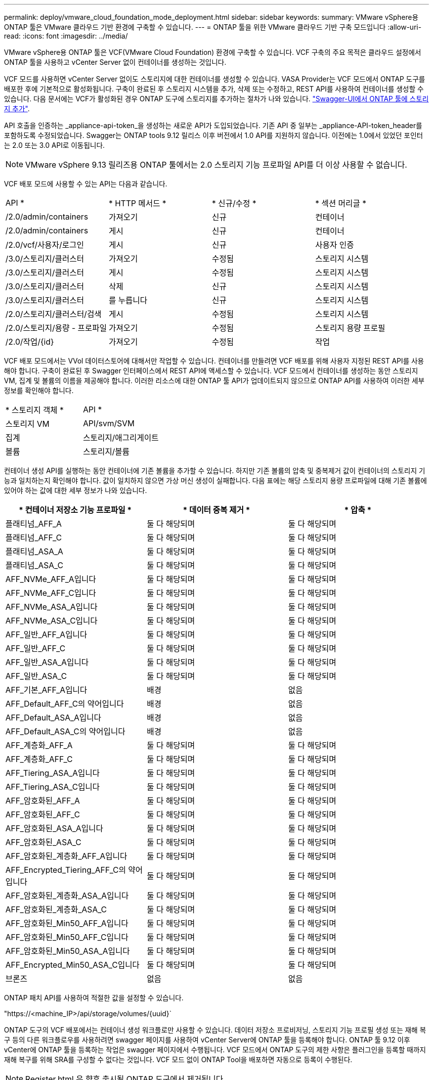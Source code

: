 ---
permalink: deploy/vmware_cloud_foundation_mode_deployment.html 
sidebar: sidebar 
keywords:  
summary: VMware vSphere용 ONTAP 툴은 VMware 클라우드 기반 환경에 구축할 수 있습니다. 
---
= ONTAP 툴을 위한 VMware 클라우드 기반 구축 모드입니다
:allow-uri-read: 
:icons: font
:imagesdir: ../media/


[role="lead"]
VMware vSphere용 ONTAP 툴은 VCF(VMware Cloud Foundation) 환경에 구축할 수 있습니다. VCF 구축의 주요 목적은 클라우드 설정에서 ONTAP 툴을 사용하고 vCenter Server 없이 컨테이너를 생성하는 것입니다.

VCF 모드를 사용하면 vCenter Server 없이도 스토리지에 대한 컨테이너를 생성할 수 있습니다. VASA Provider는 VCF 모드에서 ONTAP 도구를 배포한 후에 기본적으로 활성화됩니다. 구축이 완료된 후 스토리지 시스템을 추가, 삭제 또는 수정하고, REST API를 사용하여 컨테이너를 생성할 수 있습니다. 다음 문서에는 VCF가 활성화된 경우 ONTAP 도구에 스토리지를 추가하는 절차가 나와 있습니다. https://kb.netapp.com/mgmt/OTV/SRA/Storage_Replication_Adapter%3A_How_to_configure_SRA_in_a_SRM_Shared_Recovery_Site["Swagger-UI에서 ONTAP 툴에 스토리지 추가"].

API 호출을 인증하는 _appliance-api-token_을 생성하는 새로운 API가 도입되었습니다. 기존 API 중 일부는 _appliance-API-token_header를 포함하도록 수정되었습니다. Swagger는 ONTAP tools 9.12 릴리스 이후 버전에서 1.0 API를 지원하지 않습니다. 이전에는 1.0에서 있었던 포인터는 2.0 또는 3.0 API로 이동됩니다.


NOTE: VMware vSphere 9.13 릴리즈용 ONTAP 툴에서는 2.0 스토리지 기능 프로파일 API를 더 이상 사용할 수 없습니다.

VCF 배포 모드에 사용할 수 있는 API는 다음과 같습니다.

|===


| API * | * HTTP 메서드 * | * 신규/수정 * | * 섹션 머리글 * 


 a| 
/2.0/admin/containers
 a| 
가져오기
 a| 
신규
 a| 
컨테이너



 a| 
/2.0/admin/containers
 a| 
게시
 a| 
신규
 a| 
컨테이너



 a| 
/2.0/vcf/사용자/로그인
 a| 
게시
 a| 
신규
 a| 
사용자 인증



 a| 
/3.0/스토리지/클러스터
 a| 
가져오기
 a| 
수정됨
 a| 
스토리지 시스템



 a| 
/3.0/스토리지/클러스터
 a| 
게시
 a| 
수정됨
 a| 
스토리지 시스템



 a| 
/3.0/스토리지/클러스터
 a| 
삭제
 a| 
신규
 a| 
스토리지 시스템



 a| 
/3.0/스토리지/클러스터
 a| 
를 누릅니다
 a| 
신규
 a| 
스토리지 시스템



 a| 
/2.0/스토리지/클러스터/검색
 a| 
게시
 a| 
수정됨
 a| 
스토리지 시스템



 a| 
/2.0/스토리지/용량 - 프로파일
 a| 
가져오기
 a| 
수정됨
 a| 
스토리지 용량 프로필



 a| 
/2.0/작업/{id}
 a| 
가져오기
 a| 
수정됨
 a| 
작업

|===
VCF 배포 모드에서는 VVol 데이터스토어에 대해서만 작업할 수 있습니다. 컨테이너를 만들려면 VCF 배포를 위해 사용자 지정된 REST API를 사용해야 합니다. 구축이 완료된 후 Swagger 인터페이스에서 REST API에 액세스할 수 있습니다. VCF 모드에서 컨테이너를 생성하는 동안 스토리지 VM, 집계 및 볼륨의 이름을 제공해야 합니다. 이러한 리소스에 대한 ONTAP 툴 API가 업데이트되지 않으므로 ONTAP API를 사용하여 이러한 세부 정보를 확인해야 합니다.

|===


| * 스토리지 객체 * | API * 


 a| 
스토리지 VM
 a| 
API/svm/SVM



 a| 
집계
 a| 
스토리지/애그리게이트



 a| 
볼륨
 a| 
스토리지/볼륨

|===
컨테이너 생성 API를 실행하는 동안 컨테이너에 기존 볼륨을 추가할 수 있습니다. 하지만 기존 볼륨의 압축 및 중복제거 값이 컨테이너의 스토리지 기능과 일치하는지 확인해야 합니다. 값이 일치하지 않으면 가상 머신 생성이 실패합니다. 다음 표에는 해당 스토리지 용량 프로파일에 대해 기존 볼륨에 있어야 하는 값에 대한 세부 정보가 나와 있습니다.

|===
| * 컨테이너 저장소 기능 프로파일 * | * 데이터 중복 제거 * | * 압축 * 


 a| 
플래티넘_AFF_A
 a| 
둘 다 해당되며
 a| 
둘 다 해당되며



 a| 
플래티넘_AFF_C
 a| 
둘 다 해당되며
 a| 
둘 다 해당되며



 a| 
플래티넘_ASA_A
 a| 
둘 다 해당되며
 a| 
둘 다 해당되며



 a| 
플래티넘_ASA_C
 a| 
둘 다 해당되며
 a| 
둘 다 해당되며



 a| 
AFF_NVMe_AFF_A입니다
 a| 
둘 다 해당되며
 a| 
둘 다 해당되며



 a| 
AFF_NVMe_AFF_C입니다
 a| 
둘 다 해당되며
 a| 
둘 다 해당되며



 a| 
AFF_NVMe_ASA_A입니다
 a| 
둘 다 해당되며
 a| 
둘 다 해당되며



 a| 
AFF_NVMe_ASA_C입니다
 a| 
둘 다 해당되며
 a| 
둘 다 해당되며



 a| 
AFF_일반_AFF_A입니다
 a| 
둘 다 해당되며
 a| 
둘 다 해당되며



 a| 
AFF_일반_AFF_C
 a| 
둘 다 해당되며
 a| 
둘 다 해당되며



 a| 
AFF_일반_ASA_A입니다
 a| 
둘 다 해당되며
 a| 
둘 다 해당되며



 a| 
AFF_일반_ASA_C
 a| 
둘 다 해당되며
 a| 
둘 다 해당되며



 a| 
AFF_기본_AFF_A입니다
 a| 
배경
 a| 
없음



 a| 
AFF_Default_AFF_C의 약어입니다
 a| 
배경
 a| 
없음



 a| 
AFF_Default_ASA_A입니다
 a| 
배경
 a| 
없음



 a| 
AFF_Default_ASA_C의 약어입니다
 a| 
배경
 a| 
없음



 a| 
AFF_계층화_AFF_A
 a| 
둘 다 해당되며
 a| 
둘 다 해당되며



 a| 
AFF_계층화_AFF_C
 a| 
둘 다 해당되며
 a| 
둘 다 해당되며



 a| 
AFF_Tiering_ASA_A입니다
 a| 
둘 다 해당되며
 a| 
둘 다 해당되며



 a| 
AFF_Tiering_ASA_C입니다
 a| 
둘 다 해당되며
 a| 
둘 다 해당되며



 a| 
AFF_암호화된_AFF_A
 a| 
둘 다 해당되며
 a| 
둘 다 해당되며



 a| 
AFF_암호화된_AFF_C
 a| 
둘 다 해당되며
 a| 
둘 다 해당되며



 a| 
AFF_암호화된_ASA_A입니다
 a| 
둘 다 해당되며
 a| 
둘 다 해당되며



 a| 
AFF_암호화된_ASA_C
 a| 
둘 다 해당되며
 a| 
둘 다 해당되며



 a| 
AFF_암호화된_계층화_AFF_A입니다
 a| 
둘 다 해당되며
 a| 
둘 다 해당되며



 a| 
AFF_Encrypted_Tiering_AFF_C의 약어입니다
 a| 
둘 다 해당되며
 a| 
둘 다 해당되며



 a| 
AFF_암호화된_계층화_ASA_A입니다
 a| 
둘 다 해당되며
 a| 
둘 다 해당되며



 a| 
AFF_암호화된_계층화_ASA_C
 a| 
둘 다 해당되며
 a| 
둘 다 해당되며



 a| 
AFF_암호화된_Min50_AFF_A입니다
 a| 
둘 다 해당되며
 a| 
둘 다 해당되며



 a| 
AFF_암호화된_Min50_AFF_C입니다
 a| 
둘 다 해당되며
 a| 
둘 다 해당되며



 a| 
AFF_암호화된_Min50_ASA_A입니다
 a| 
둘 다 해당되며
 a| 
둘 다 해당되며



 a| 
AFF_Encrypted_Min50_ASA_C입니다
 a| 
둘 다 해당되며
 a| 
둘 다 해당되며



 a| 
브론즈
 a| 
없음
 a| 
없음

|===
ONTAP 패치 API를 사용하여 적절한 값을 설정할 수 있습니다.

"https://<machine_IP>/api/storage/volumes/{uuid}`

ONTAP 도구의 VCF 배포에서는 컨테이너 생성 워크플로만 사용할 수 있습니다. 데이터 저장소 프로비저닝, 스토리지 기능 프로필 생성 또는 재해 복구 등의 다른 워크플로우를 사용하려면 swagger 페이지를 사용하여 vCenter Server에 ONTAP 툴을 등록해야 합니다. ONTAP 툴 9.12 이후 vCenter에 ONTAP 툴을 등록하는 작업은 swagger 페이지에서 수행됩니다. VCF 모드에서 ONTAP 도구의 제한 사항은 플러그인을 등록할 때까지 재해 복구를 위해 SRA를 구성할 수 없다는 것입니다. VCF 모드 없이 ONTAP Tool을 배포하면 자동으로 등록이 수행된다.


NOTE: Register.html 은 향후 출시될 ONTAP 도구에서 제거됩니다.

image::../media/VCF_deployment.png[VMware Cloud Foundation 구축 워크플로우]

link:../deploy/task_deploy_ontap_tools.html["ONTAP 툴을 구축하는 방법"]
